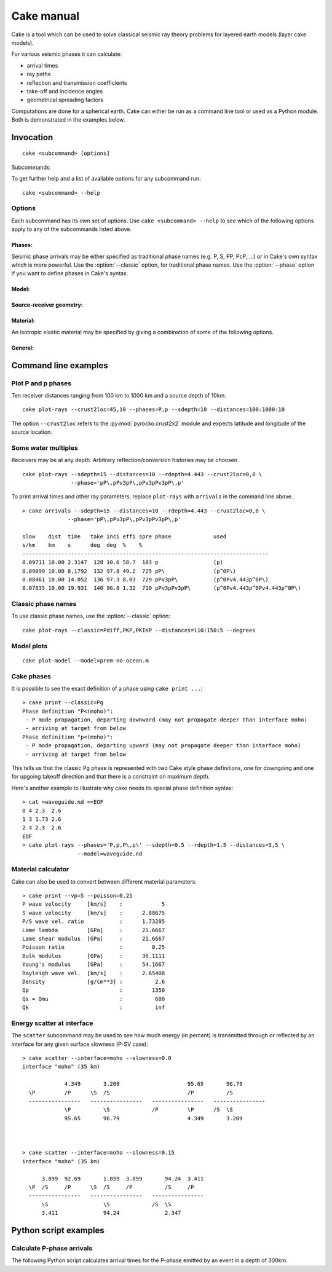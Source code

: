 Cake manual
===========

Cake is a tool which can be used to solve classical seismic ray theory
problems for layered earth models (layer cake models).

For various seismic phases it can calculate:

* arrival times
* ray paths
* reflection and transmission coefficients
* take-off and incidence angles
* geometrical spreading factors

Computations are done for a spherical earth.  Cake can either be run as a
command line tool or used as a Python module. Both is demonstrated in the
examples below.

Invocation
----------

.. program:: cake

::

    cake <subcommand> [options]

Subcommands:

.. describe::    print

    get information on model/phase/material properties

.. describe::    arrivals

    print list of phase arrivals

.. describe::    paths

    print ray path details

.. describe::    plot-xt

    plot traveltime vs distance curves

.. describe::    plot-xp

    plot ray parameter vs distance curves

.. describe::    plot-rays

    plot ray propagation paths

.. describe::    plot

    plot combination of ray and traveltime curves

.. describe::    plot-model

    plot velocity model

.. describe::    list-models

    list builtin velocity models

.. describe::    list-phase-map

    show translation table for classic phase names

.. describe::    simplify-model

    create a simplified version of a layered model

.. describe::    scatter

    show details about scattering at model interfaces

To get further help and a list of available options for any subcommand run::

    cake <subcommand> --help


Options
^^^^^^^

Each subcommand has its own set of options. Use ``cake <subcommand> --help`` to
see which of the following options apply to any of the subcommands listed
above.


Phases:
"""""""

Seismic phase arrivals may be either specified as traditional phase names
(e.g. P, S, PP, PcP, ...) or in Cake's own syntax which is more powerful.
Use the :option:`--classic` option, for traditional phase names. Use the :option:`--phase`
option if you want to define phases in Cake's syntax.

.. option::    --phase=PHASE1,PHASE2,..., --phases=PHASE1,PHASE2,...

        Comma separated list of seismic phases in Cake's syntax.

        The definition of a seismic propagation path in Cake's phase syntax is
        a string consisting of an alternating sequence of *legs* and *knees*.

        A *leg* represents seismic wave propagation without any conversions,
        encountering only super-critical reflections. Legs are denoted by ``P``,
        ``p``, ``S``, or ``s``. The capital letters are used when the take-off of
        the *leg* is in a downward direction, while the lower case letters
        indicate a take-off in an upward direction.

        A *knee* is an interaction with an interface. It can be a mode
        conversion, a reflection, or propagation as a headwave or diffracted
        wave.

           * conversion is simply denoted as: ``(INTERFACE)`` or ``DEPTH``
           * upperside reflection: ``v(INTERFACE)`` or ``vDEPTH``
           * underside reflection: ``^(INTERFACE)`` or ``^DEPTH``
           * normal kind headwave or diffracted wave: ``v_(INTERFACE)`` or
             ``v_DEPTH``

        The interface may be given by name or by depth: INTERFACE is the name
        of an interface defined in the model, DEPTH is the depth of an
        interface in [km] (the interface closest to that depth is chosen).  If
        two legs appear consecutively without an explicit *knee*, surface
        interaction is assumed.

        The preferred standard interface names in cake are ``conrad``,
        ``moho``, ``cmb`` (core-mantle boundary), and ``icb`` (inner core
        boundary).

        The phase definition may end with a backslash ``\``, to indicate that
        the ray should arrive at the receiver from above instead of from
        below. It is possible to restrict the maximum and minimum depth of a
        *leg* by appending ``<(INTERFACE)`` or ``<DEPTH`` or ``>(INTERFACE)`` or
        ``>DEPTH`` after the leg character, respectively.

.. option::    --classic=PHASE1,PHASE2,...

        Comma separated list of seismic phases in classic nomenclature. Run
        ``cake list-phase-map`` for a list of available phase names.

Model:
""""""

.. option::    --model=(NAME or FILENAME)

        Use builtin model named NAME or user model from file FILENAME.  By
        default, the "ak135-f-continental.m" model is used. Run ``cake
        list-models`` for a list of builtin models.

.. option::    --format=FORMAT

        Set model file format (available: nd, hyposat; default: nd).

.. option::    --crust2loc=LAT,LON

        Set model from CRUST2.0 profile at location (LAT,LON).

Source-receiver geometry:
"""""""""""""""""""""""""

.. option::    --sdepth=FLOAT

    Source depth [km] (default: 0)

.. option::    --rdepth=FLOAT

    Receiver depth [km] (default: 0)

.. option::    --distances=DISTANCES

    Surface distances as ``start:stop:n`` or ``dist1,dist2,...`` [km]

Material:
"""""""""

An isotropic elastic material may be specified by giving a combination of
some of the following options.

.. option::    --vp=FLOAT

    P-wave velocity [km/s]

.. option::    --vs=FLOAT

    S-wave velocity [km/s]

.. option::    --rho=FLOAT

    density [g/cm**3]

.. option::    --qp=FLOAT

    P-wave attenuation Qp (default: 1456)

.. option::    --qs=FLOAT

    S-wave attenuation Qs (default: 600)

.. option::    --poisson=FLOAT

    Poisson ratio

.. option::    --lambda=FLOAT

    Lame parameter lambda [GPa]

.. option::    --mu=FLOAT

    Shear modulus [GPa]

.. option::    --qk=FLOAT

    Bulk attenuation Qk

.. option::    --qmu=FLOAT

    Shear attenuation Qmu

General:
""""""""

.. option::  -h, --help

    Show help message and exit.

.. option::    --vred=FLOAT

    Velocity for time reduction in plot [km/s]

.. option::    --degrees

    Distances are in [deg] instead of [km], velocities in [deg/s] instead of [km/s].

.. option::    --accuracy=MAXIMUM_RELATIVE_RMS

    Set accuracy for model simplification.

.. option::    --slowness=FLOAT

    Select surface slowness [s/km] (default: 0)

.. option::    --interface=(NAME or DEPTH)

    Name or depth [km] of interface to select


Command line examples
---------------------

Plot P and p phases
^^^^^^^^^^^^^^^^^^^

Ten receiver distances ranging from 100 km to 1000 km and a source depth of 10km.

::

    cake plot-rays --crust2loc=45,10 --phases=P,p --sdepth=10 --distances=100:1000:10

.. figure:: /static/cake_plot_example.png
    :scale: 80%

The option ``--crust2loc`` refers to the :py:mod:`pyrocko.crust2x2` module and expects latitude and longitude of the source location.


Some water multiples
^^^^^^^^^^^^^^^^^^^^

Receivers may be at any depth. Arbitrary reflection/conversion histories may be choosen.

::

   cake plot-rays --sdepth=15 --distances=10 --rdepth=4.443 --crust2loc=0,0 \
                  --phase='pP\,pPv3pP\,pPv3pPv3pP\,p'

.. figure:: /static/cake_plot_example_2.png
    :scale: 80%

To print arrival times and other ray parameters, replace ``plot-rays`` with
``arrivals`` in the command line above.

::

    > cake arrivals --sdepth=15 --distances=10 --rdepth=4.443 --crust2loc=0,0 \
                  --phase='pP\,pPv3pP\,pPv3pPv3pP\,p'

    slow    dist  time   take inci effi spre phase             used
    s/km    km    s      deg  deg  %    %
    ----------------------------------------------------------------------------
    0.09711 10.00 2.3147  128 10.6 58.7  103 p                 (p)
    0.09099 10.00 8.1792  132 97.8 49.2  725 pP\               (p^0P\)
    0.08461 10.00 14.052  136 97.3 8.03  729 pPv3pP\           (p^0Pv4.443p^0P\)
    0.07835 10.00 19.931  140 96.8 1.32  710 pPv3pPv3pP\       (p^0Pv4.443p^0Pv4.443p^0P\)


Classic phase names
^^^^^^^^^^^^^^^^^^^

To use classic phase names, use the :option:`--classic` option::

    cake plot-rays --classic=Pdiff,PKP,PKIKP --distances=110:150:5 --degrees


.. figure:: /static/cake_plot_example_3.png
    :scale: 80%

Model plots
^^^^^^^^^^^

::

    cake plot-model --model=prem-no-ocean.m

.. figure:: /static/cake_plot_example_4.png
    :scale: 80%

Cake phases
^^^^^^^^^^^

It is possible to see the exact definition of a phase using ``cake print ...``::


    > cake print --classic=Pg
    Phase definition "P<(moho)":
     - P mode propagation, departing downward (may not propagate deeper than interface moho)
     - arriving at target from below
    Phase definition "p<(moho)":
     - P mode propagation, departing upward (may not propagate deeper than interface moho)
     - arriving at target from below

This tells us that the classic Pg phase is represented with two Cake style
phase definitions, one for downgoing and one for upgoing takeoff direction and
that there is a constraint on maximum depth.


Here's another example to illustrate why cake needs its special phase definition syntax:

::

    > cat >waveguide.nd <<EOF
    0 4 2.3  2.6
    1 3 1.73 2.6
    2 4 2.3  2.6
    EOF
    > cake plot-rays --phases='P,p,P\,p\' --sdepth=0.5 --rdepth=1.5 --distances=3,5 \
                     --model=waveguide.nd

.. figure:: /static/cake_plot_example_5.png
    :scale: 80%


Material calculator
^^^^^^^^^^^^^^^^^^^

Cake can also be used to convert between different material parameters::

    > cake print --vp=5 --poisson=0.25
    P wave velocity     [km/s]    :            5
    S wave velocity     [km/s]    :      2.88675
    P/S wave vel. ratio           :      1.73205
    Lame lambda         [GPa]     :      21.6667
    Lame shear modulus  [GPa]     :      21.6667
    Poisson ratio                 :         0.25
    Bulk modulus        [GPa]     :      36.1111
    Young's modulus     [GPa]     :      54.1667
    Rayleigh wave vel.  [km/s]    :      2.65408
    Density             [g/cm**3] :          2.6
    Qp                            :         1350
    Qs = Qmu                      :          600
    Qk                            :          inf


Energy scatter at interface
^^^^^^^^^^^^^^^^^^^^^^^^^^^

The ``scatter`` subcommand may be used to see how much energy (in percent) is
transmitted through or reflected by an interface for any given surface
slowness (P-SV case)::

    > cake scatter --interface=moho --slowness=0.0
    interface "moho" (35 km)

                 4.349       3.209                     95.65       96.79
      \P         /P      \S  /S                        /P          /S
      ----------------   ----------------   ----------------   ----------------
                 \P          \S             /P         \P      /S  \S
                 95.65       96.79                     4.349       3.209



    > cake scatter --interface=moho --slowness=0.15
    interface "moho" (35 km)

          3.899  92.69       1.859  3.899       94.24  3.411
      \P  /S     /P      \S  /S     /P          /S     /P
      ----------------   ----------------   ----------------
          \S                 \S             /S  \S
          3.411              94.24              2.347




Python script examples
----------------------

Calculate P-phase arrivals
^^^^^^^^^^^^^^^^^^^^^^^^^^

The following Python script calculates arrival times for the P-phase emitted by an event in a depth of 300km.

.. literalinclude :: /../../examples/cake_arrivals.py
    :language: python



